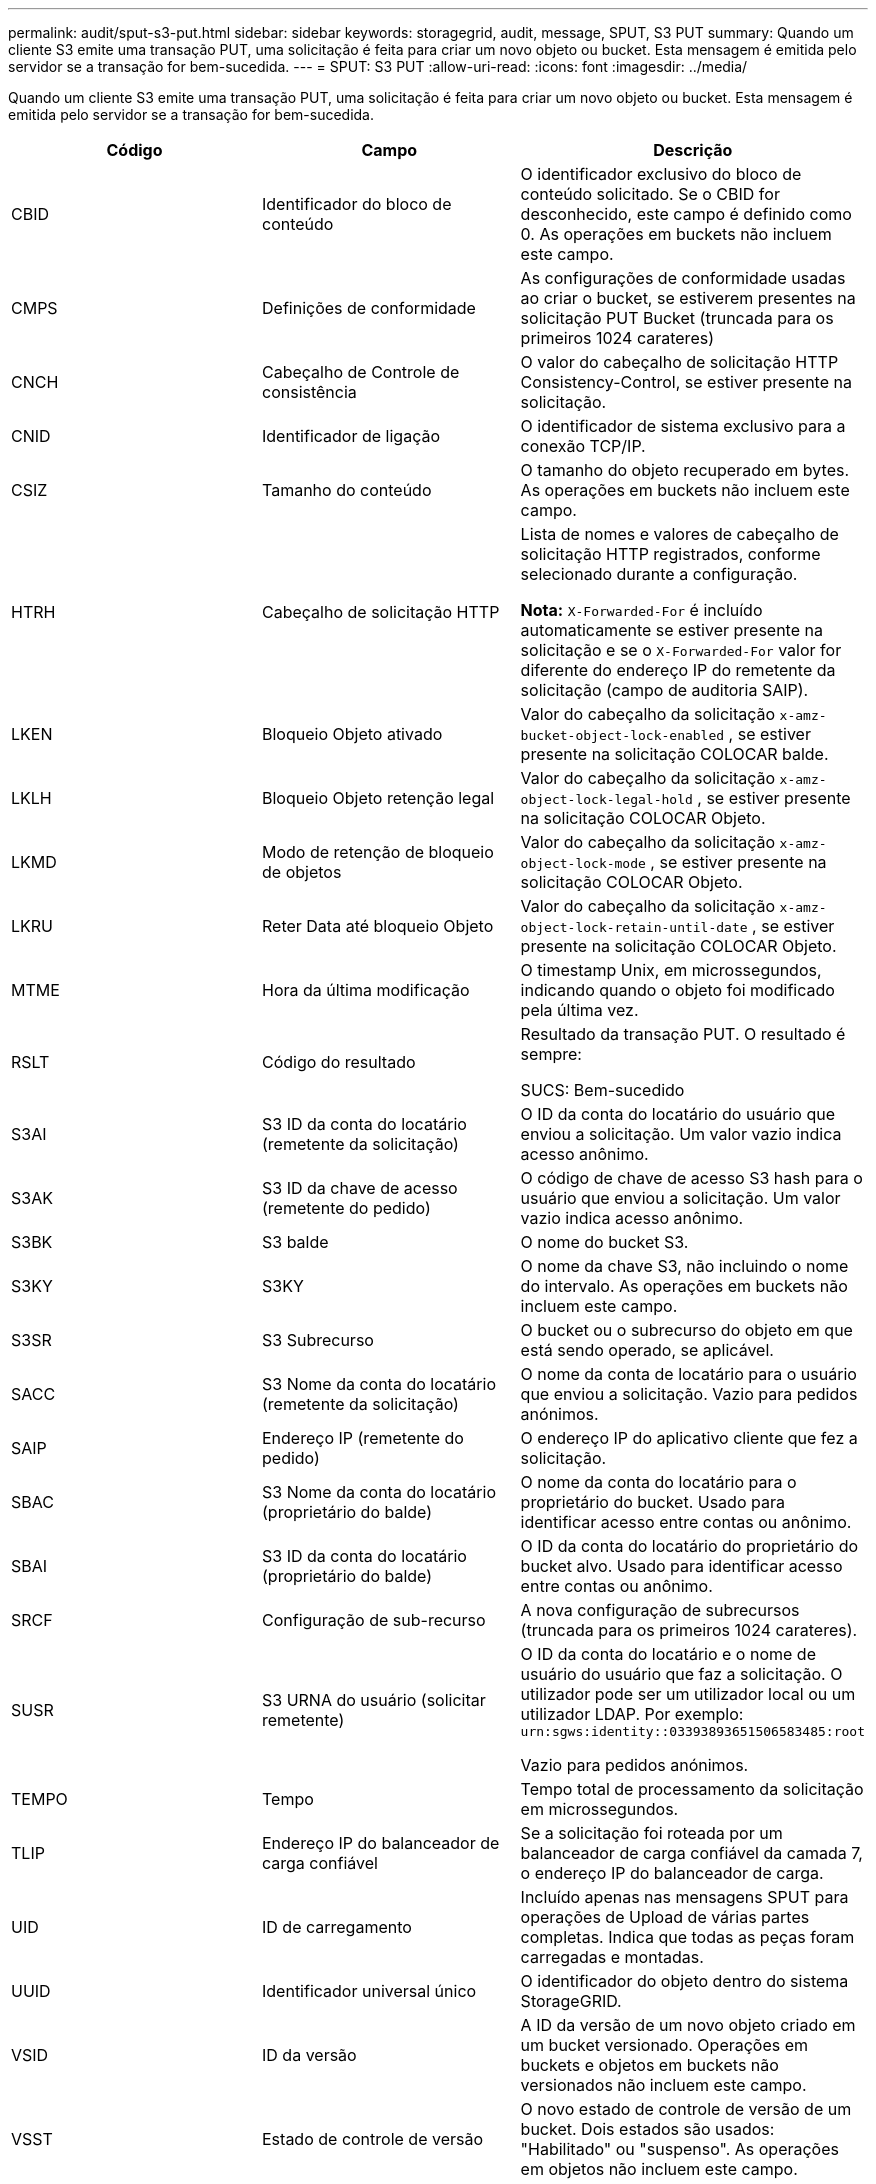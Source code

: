 ---
permalink: audit/sput-s3-put.html 
sidebar: sidebar 
keywords: storagegrid, audit, message, SPUT, S3 PUT 
summary: Quando um cliente S3 emite uma transação PUT, uma solicitação é feita para criar um novo objeto ou bucket. Esta mensagem é emitida pelo servidor se a transação for bem-sucedida. 
---
= SPUT: S3 PUT
:allow-uri-read: 
:icons: font
:imagesdir: ../media/


[role="lead"]
Quando um cliente S3 emite uma transação PUT, uma solicitação é feita para criar um novo objeto ou bucket. Esta mensagem é emitida pelo servidor se a transação for bem-sucedida.

|===
| Código | Campo | Descrição 


 a| 
CBID
 a| 
Identificador do bloco de conteúdo
 a| 
O identificador exclusivo do bloco de conteúdo solicitado. Se o CBID for desconhecido, este campo é definido como 0. As operações em buckets não incluem este campo.



 a| 
CMPS
 a| 
Definições de conformidade
 a| 
As configurações de conformidade usadas ao criar o bucket, se estiverem presentes na solicitação PUT Bucket (truncada para os primeiros 1024 carateres)



 a| 
CNCH
 a| 
Cabeçalho de Controle de consistência
 a| 
O valor do cabeçalho de solicitação HTTP Consistency-Control, se estiver presente na solicitação.



 a| 
CNID
 a| 
Identificador de ligação
 a| 
O identificador de sistema exclusivo para a conexão TCP/IP.



 a| 
CSIZ
 a| 
Tamanho do conteúdo
 a| 
O tamanho do objeto recuperado em bytes. As operações em buckets não incluem este campo.



 a| 
HTRH
 a| 
Cabeçalho de solicitação HTTP
 a| 
Lista de nomes e valores de cabeçalho de solicitação HTTP registrados, conforme selecionado durante a configuração.

*Nota:* `X-Forwarded-For` é incluído automaticamente se estiver presente na solicitação e se o `X-Forwarded-For` valor for diferente do endereço IP do remetente da solicitação (campo de auditoria SAIP).



 a| 
LKEN
 a| 
Bloqueio Objeto ativado
 a| 
Valor do cabeçalho da solicitação `x-amz-bucket-object-lock-enabled` , se estiver presente na solicitação COLOCAR balde.



 a| 
LKLH
 a| 
Bloqueio Objeto retenção legal
 a| 
Valor do cabeçalho da solicitação `x-amz-object-lock-legal-hold` , se estiver presente na solicitação COLOCAR Objeto.



 a| 
LKMD
 a| 
Modo de retenção de bloqueio de objetos
 a| 
Valor do cabeçalho da solicitação `x-amz-object-lock-mode` , se estiver presente na solicitação COLOCAR Objeto.



 a| 
LKRU
 a| 
Reter Data até bloqueio Objeto
 a| 
Valor do cabeçalho da solicitação `x-amz-object-lock-retain-until-date` , se estiver presente na solicitação COLOCAR Objeto.



 a| 
MTME
 a| 
Hora da última modificação
 a| 
O timestamp Unix, em microssegundos, indicando quando o objeto foi modificado pela última vez.



 a| 
RSLT
 a| 
Código do resultado
 a| 
Resultado da transação PUT. O resultado é sempre:

SUCS: Bem-sucedido



 a| 
S3AI
 a| 
S3 ID da conta do locatário (remetente da solicitação)
 a| 
O ID da conta do locatário do usuário que enviou a solicitação. Um valor vazio indica acesso anônimo.



 a| 
S3AK
 a| 
S3 ID da chave de acesso (remetente do pedido)
 a| 
O código de chave de acesso S3 hash para o usuário que enviou a solicitação. Um valor vazio indica acesso anônimo.



 a| 
S3BK
 a| 
S3 balde
 a| 
O nome do bucket S3.



 a| 
S3KY
 a| 
S3KY
 a| 
O nome da chave S3, não incluindo o nome do intervalo. As operações em buckets não incluem este campo.



 a| 
S3SR
 a| 
S3 Subrecurso
 a| 
O bucket ou o subrecurso do objeto em que está sendo operado, se aplicável.



 a| 
SACC
 a| 
S3 Nome da conta do locatário (remetente da solicitação)
 a| 
O nome da conta de locatário para o usuário que enviou a solicitação. Vazio para pedidos anónimos.



 a| 
SAIP
 a| 
Endereço IP (remetente do pedido)
 a| 
O endereço IP do aplicativo cliente que fez a solicitação.



 a| 
SBAC
 a| 
S3 Nome da conta do locatário (proprietário do balde)
 a| 
O nome da conta do locatário para o proprietário do bucket. Usado para identificar acesso entre contas ou anônimo.



 a| 
SBAI
 a| 
S3 ID da conta do locatário (proprietário do balde)
 a| 
O ID da conta do locatário do proprietário do bucket alvo. Usado para identificar acesso entre contas ou anônimo.



 a| 
SRCF
 a| 
Configuração de sub-recurso
 a| 
A nova configuração de subrecursos (truncada para os primeiros 1024 carateres).



 a| 
SUSR
 a| 
S3 URNA do usuário (solicitar remetente)
 a| 
O ID da conta do locatário e o nome de usuário do usuário que faz a solicitação. O utilizador pode ser um utilizador local ou um utilizador LDAP. Por exemplo: `urn:sgws:identity::03393893651506583485:root`

Vazio para pedidos anónimos.



 a| 
TEMPO
 a| 
Tempo
 a| 
Tempo total de processamento da solicitação em microssegundos.



 a| 
TLIP
 a| 
Endereço IP do balanceador de carga confiável
 a| 
Se a solicitação foi roteada por um balanceador de carga confiável da camada 7, o endereço IP do balanceador de carga.



 a| 
UID
 a| 
ID de carregamento
 a| 
Incluído apenas nas mensagens SPUT para operações de Upload de várias partes completas. Indica que todas as peças foram carregadas e montadas.



 a| 
UUID
 a| 
Identificador universal único
 a| 
O identificador do objeto dentro do sistema StorageGRID.



 a| 
VSID
 a| 
ID da versão
 a| 
A ID da versão de um novo objeto criado em um bucket versionado. Operações em buckets e objetos em buckets não versionados não incluem este campo.



 a| 
VSST
 a| 
Estado de controle de versão
 a| 
O novo estado de controle de versão de um bucket. Dois estados são usados: "Habilitado" ou "suspenso". As operações em objetos não incluem este campo.

|===